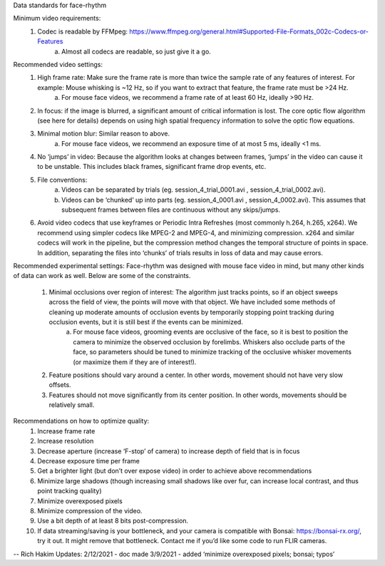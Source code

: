 Data standards for face-rhythm

Minimum video requirements:
    1. Codec is readable by FFMpeg: https://www.ffmpeg.org/general.html#Supported-File-Formats_002c-Codecs-or-Features
        a. Almost all codecs are readable, so just give it a go.

Recommended video settings:
    1. High frame rate: Make sure the frame rate is more than twice the sample rate of any features of interest. For example: Mouse whisking is ~12 Hz, so if you want to extract that feature, the frame rate must be >24 Hz.
        a. For mouse face videos, we recommend a frame rate of at least 60 Hz, ideally >90 Hz.
    2. In focus: if the image is blurred, a significant amount of critical information is lost. The core optic flow algorithm (see here for details) depends on using high spatial frequency information to solve the optic flow equations.
    3. Minimal motion blur: Similar reason to above.
        a. For mouse face videos, we recommend an exposure time of at most 5 ms, ideally <1 ms.
    4. No ‘jumps’ in video: Because the algorithm looks at changes between frames, ‘jumps’ in the video can cause it to be unstable. This includes black frames, significant frame drop events, etc.
    5. File conventions: 
        a. Videos can be separated by trials (eg. session_4_trial_0001.avi , session_4_trial_0002.avi).
        b. Videos can be ‘chunked’ up into parts (eg. session_4_0001.avi , session_4_0002.avi). This assumes that subsequent frames between files are continuous without any skips/jumps.
    6. Avoid video codecs that use keyframes or Periodic Intra Refreshes (most commonly h.264, h.265, x264). We recommend using simpler codecs like MPEG-2 and MPEG-4, and minimizing compression. x264 and similar codecs will work in the pipeline, but the compression method changes the temporal structure of points in space. In addition, separating the files into ‘chunks’ of trials results in loss of data and may cause errors.

Recommended experimental settings:
Face-rhythm was designed with mouse face video in mind, but many other kinds of data can work as well. Below are some of the constraints.
    1. Minimal occlusions over region of interest: The algorithm just tracks points, so if an object sweeps across the field of view, the points will move with that object. We have included some methods of cleaning up moderate amounts of occlusion events by temporarily stopping point tracking during occlusion events, but it is still best if the events can be minimized.
        a. For mouse face videos, grooming events are occlusive of the face, so it is best to position the camera to minimize the observed occlusion by forelimbs. Whiskers also occlude parts of the face, so parameters should be tuned to minimize tracking of the occlusive whisker movements (or maximize them if they are of interest!).
    2. Feature positions should vary around a center. In other words, movement should not have very slow offsets.
    3. Features should not move significantly from its center position. In other words, movements should be relatively small.

Recommendations on how to optimize quality:
    1. Increase frame rate
    2. Increase resolution
    3. Decrease aperture (increase ‘F-stop’ of camera) to increase depth of field that is in focus
    4. Decrease exposure time per frame
    5. Get a brighter light (but don’t over expose video) in order to achieve above recommendations
    6. Minimize large shadows (though increasing small shadows like over fur, can increase local contrast, and thus point tracking quality)
    7. Minimize overexposed pixels
    8. Minimize compression of the video. 
    9. Use a bit depth of at least 8 bits post-compression.
    10. If data streaming/saving is your bottleneck, and your camera is compatible with Bonsai: https://bonsai-rx.org/, try it out. It might remove that bottleneck. Contact me if you’d like some code to run FLIR cameras.



-- Rich Hakim 
Updates:
2/12/2021 - doc made
3/9/2021 - added ‘minimize overexposed pixels; bonsai; typos’
